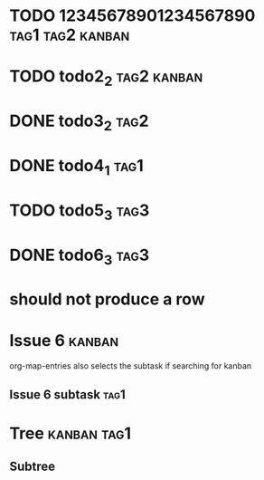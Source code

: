 * TODO 12345678901234567890                                :tag1:tag2:kanban:
* TODO todo2_2                                                  :tag2:kanban:
* DONE todo3_2                                                         :tag2:
* DONE todo4_1                                                         :tag1:
* TODO todo5_3                                                         :tag3:
* DONE todo6_3                                                         :tag3:
* should not produce a row

* Issue 6                                                            :kanban:
org-map-entries also selects the subtask if searching for kanban
** Issue 6 subtask                                                     :tag1:

* Tree                                                          :kanban:tag1:
** Subtree
#+BEGIN: tagged :columns "%9tag1(Col1)|%5tag1|tag1(Col1)|%5tag2" :match "kanban" :truncation-string "…" :inherit-tags t
#+END:
